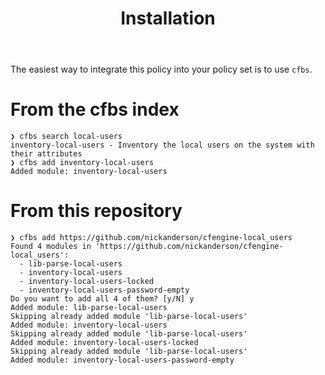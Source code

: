 #+Title: Installation

The easiest way to integrate this policy into your policy set is to use ~cfbs~.

* From the cfbs index

#+begin_example
  ❯ cfbs search local-users
  inventory-local-users - Inventory the local users on the system with their attributes
  ❯ cfbs add inventory-local-users
  Added module: inventory-local-users
#+end_example

* From this repository

#+begin_example
  ❯ cfbs add https://github.com/nickanderson/cfengine-local_users
  Found 4 modules in 'https://github.com/nickanderson/cfengine-local_users':
    - lib-parse-local-users
    - inventory-local-users
    - inventory-local-users-locked
    - inventory-local-users-password-empty
  Do you want to add all 4 of them? [y/N] y
  Added module: lib-parse-local-users
  Skipping already added module 'lib-parse-local-users'
  Added module: inventory-local-users
  Skipping already added module 'lib-parse-local-users'
  Added module: inventory-local-users-locked
  Skipping already added module 'lib-parse-local-users'
  Added module: inventory-local-users-password-empty
#+end_example
